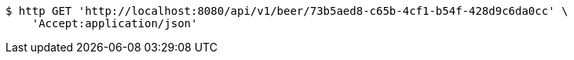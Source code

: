 [source,bash]
----
$ http GET 'http://localhost:8080/api/v1/beer/73b5aed8-c65b-4cf1-b54f-428d9c6da0cc' \
    'Accept:application/json'
----
